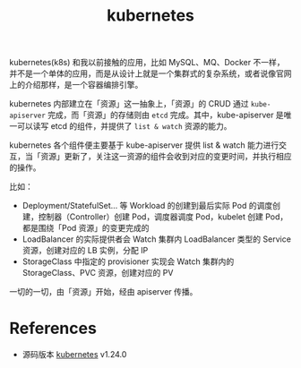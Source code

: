 :PROPERTIES:
:ID:       62177F52-2A3D-4CA1-A44C-71C8B51F01EE
:ROAM_ALIASES: k8s
:END:
#+TITLE: kubernetes

kubernetes(k8s) 和我以前接触的应用，比如 MySQL、MQ、Docker 不一样，并不是一个单体的应用，而是从设计上就是一个集群式的复杂系统，或者说像官网上的介绍那样，是一个容器编排引擎。

kubernetes 内部建立在「资源」这一抽象上，「资源」的 CRUD 通过 =kube-apiserver= 完成，而「资源」的存储则由 =etcd= 完成。其中，kube-apiserver 是唯一可以读写 etcd 的组件，并提供了  =list & watch= 资源的能力。

kubernetes 各个组件便主要基于 kube-apiserver 提供 list & watch 能力进行交互，当「资源」更新了，关注这一资源的组件会收到对应的变更时间，并执行相应的操作。

比如：
+ Deployment/StatefulSet… 等 Workload 的创建到最后实际 Pod 的调度创建，控制器（Controller）创建 Pod，调度器调度 Pod，kubelet 创建 Pod，都是围绕「Pod 资源」的变更完成的
+ LoadBalancer 的实际提供者会 Watch 集群内 LoadBalancer 类型的 Service 资源，创建对应的 LB 实例，分配 IP
+ StorageClass 中指定的 provisioner 实现会 Watch 集群内的 StorageClass、PVC 资源，创建对应的 PV

一切的一切，由「资源」开始，经由 apiserver 传播。

# //www.plantuml.com/plantuml/png/POxH2W8X44NVvok6VVSNOdzbqu6MN9LnZ2BwzqfiXl15lDV3zQnLDfPsH02VZv8J9K4I7y3YScrdSblPA_6DUC6jegQ9g_v2eSN1QPeudvDmZZ_G8e2Eesl5dOQF0kWYVLfJq4_GyVxt0Ya7mduy0T4SlWgHH3lpAfplZwxKR_026F2miVKEJ2sib48xuXi0
#+HTML: <img src="https://user-images.githubusercontent.com/26481411/167984046-fccea6b9-335f-4f6c-8653-4c93e510d2d8.png">

* References
  + 源码版本 [[https://github.com/kubernetes/kubernetes][kubernetes]] v1.24.0 

